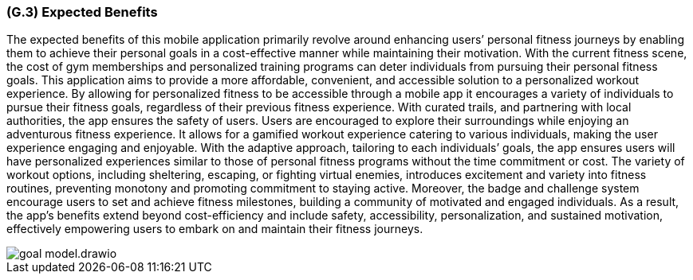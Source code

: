 [#g3,reftext=G.3]
=== (G.3) Expected Benefits

ifdef::env-draft[]
TIP: _New processes, or improvement to existing processes, made possible by the project’s results. It presents the business benefits expected from the successful execution of the project. **This chapter is the core of the Goals book**, describing what the organization expects from the system. It ensures that the project remains focused: if at some stage it gets pushed in different directions, with “creeping featurism” threatening its integrity, a reminder about the original business goals stated in those chapters will help._  <<BM22>>
endif::[]

The expected benefits of this mobile application primarily revolve around enhancing users’ personal fitness journeys by enabling them to achieve their personal goals in a cost-effective manner while maintaining their motivation. With the current fitness scene, the cost of gym memberships and personalized training programs can deter individuals from pursuing their personal fitness goals. This application aims to provide a more affordable, convenient, and accessible solution to a personalized workout experience. By allowing for personalized fitness to be accessible through a mobile app it encourages a variety of individuals to pursue their fitness goals, regardless of their previous fitness experience. With curated trails, and partnering with local authorities, the app ensures the safety of users. Users are encouraged to explore their surroundings while enjoying an adventurous fitness experience.
It allows for a gamified workout experience catering to various individuals, making the user experience engaging and enjoyable. With the adaptive approach, tailoring to each individuals’ goals, the app ensures users will have personalized experiences similar to those of personal fitness programs without the time commitment or cost. The variety of workout options, including sheltering, escaping, or fighting virtual enemies, introduces excitement and variety into fitness routines, preventing monotony and promoting commitment to staying active. Moreover, the badge and challenge system encourage users to set and achieve fitness milestones, building a community of motivated and engaged individuals. As a result, the app's benefits extend beyond cost-efficiency and include safety, accessibility, personalization, and sustained motivation, effectively empowering users to embark on and maintain their fitness journeys.

image::models/goal_model.drawio.png[scale=70%,align="center"]
